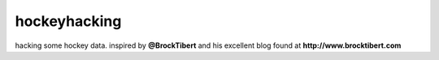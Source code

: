 hockeyhacking
=============

hacking some hockey data. inspired by **@BrockTibert** and his excellent blog found at **http://www.brocktibert.com**
